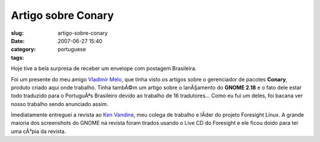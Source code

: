 Artigo sobre Conary
###################
:slug: artigo-sobre-conary
:date: 2007-06-27 15:40
:category:
:tags: portuguese

Hoje tive a bela surpresa de receber um envelope com postagem
Brasileira.

|Brazilian magazine with article about Foresight and Conary|

Foi um presente do meu amigo `Vladimir
Melo <http://vladimirmelo.wordpress.com/>`__, que tinha visto os artigos
sobre o gerenciador de pacotes **Conary**, produto criado aqui onde
trabalho. Tinha tambÃ©m um artigo sobre o lanÃ§amento do **GNOME 2.18**
e o fato dele estar todo traduzido para o PortuguÃªs Brasileiro devido
ao trabalho de 16 tradutores… Como eu fui um deles, foi bacana ver nosso
trabalho sendo anunciado assim.

|Foresight Lead Ken Vandine and me|

Imediatamente entreguei a revista ao `Ken
Vandine <http://ken.vandine.org/>`__, meu colega de trabalho e lÃ­der do
projeto Foresight Linux. A grande maioria dos screenshots do GNOME na
revista foram tirados usando o Live CD do Foresight e ele ficou doido
para ter uma cÃ³pia da revista.

.. |Brazilian magazine with article about Foresight and Conary| image:: http://farm2.static.flickr.com/1430/640227586_d739a12a4a.jpg
   :target: http://www.flickr.com/photos/ogmaciel/640227586/
.. |Foresight Lead Ken Vandine and me| image:: http://farm2.static.flickr.com/1303/640227546_cef1a02c20.jpg
   :target: http://www.flickr.com/photos/ogmaciel/640227546/
